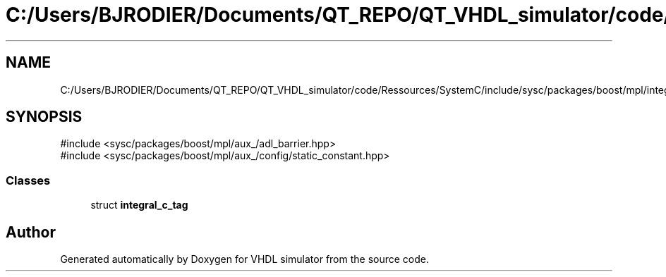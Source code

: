 .TH "C:/Users/BJRODIER/Documents/QT_REPO/QT_VHDL_simulator/code/Ressources/SystemC/include/sysc/packages/boost/mpl/integral_c_tag.hpp" 3 "VHDL simulator" \" -*- nroff -*-
.ad l
.nh
.SH NAME
C:/Users/BJRODIER/Documents/QT_REPO/QT_VHDL_simulator/code/Ressources/SystemC/include/sysc/packages/boost/mpl/integral_c_tag.hpp
.SH SYNOPSIS
.br
.PP
\fR#include <sysc/packages/boost/mpl/aux_/adl_barrier\&.hpp>\fP
.br
\fR#include <sysc/packages/boost/mpl/aux_/config/static_constant\&.hpp>\fP
.br

.SS "Classes"

.in +1c
.ti -1c
.RI "struct \fBintegral_c_tag\fP"
.br
.in -1c
.SH "Author"
.PP 
Generated automatically by Doxygen for VHDL simulator from the source code\&.
